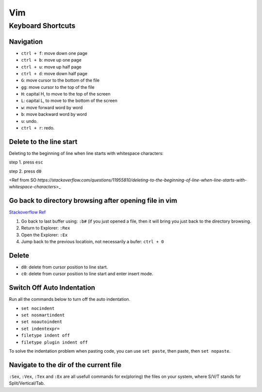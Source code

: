 Vim
===

Keyboard Shortcuts
------------------

Navigation
~~~~~~~~~~

* ``ctrl + f``: move down one page
* ``ctrl + b``: move up one page
* ``ctrl + u``: move up half page
* ``ctrl + d``: move down half page

* ``G``: move cursor to the bottom of the file
* ``gg``: move cursor to the top of the file

* ``H``: capital H, to move to the top of the screen
* ``L``: capital L, to move to the bottom of the screen

* ``w``: move forward word by word
* ``b``: move backward word by word

* ``u``: undo.
* ``ctrl + r``: redo.

Delete to the line start 
~~~~~~~~~~~~~~~~~~~~~~~~

Deleting to the beginning of line when line starts with whitespace characters:

step 1. press ``esc``

step 2. press ``d0``

<Ref from SO `https://stackoverflow.com/questions/11955810/deleting-to-the-beginning-of-line-when-line-starts-with-whitespace-characters`>_

Go back to directory browsing after opening file in vim
~~~~~~~~~~~~~~~~~~~~~~~~~~~~~~~~~~~~~~~~~~~~~~~~~~~~~~~
`Stackoverflow Ref <https://stackoverflow.com/questions/9160499/go-to-back-directory-browsing-after-opening-file-in-vim>`_

1. Go back to last buffer using: ``:b#`` (if you just opened a file, then it will bring you just back to the directory browsing.
2. Return to Explorer: ``:Rex``
3. Open the Explorer: ``:Ex``
4. Jump back to the previous locatioin, not necessarily a bufer: ``ctrl + 0``

Delete
~~~~~~

* ``d0``: delete from cursor position to line start.
* ``c0``: delete from cursor position to line start and enter insert mode.

Switch Off Auto Indentation
~~~~~~~~~~~~~~~~~~~~~~~~~~~

Run all the commands below to turn off the auto indentation.

* ``set nocindent``
* ``set nosmartindent``
* ``set noautoindent``
* ``set indentexpr=``
* ``filetype indent off``
* ``filetype plugin indent off``

To solve the indentation problem when pasting code,
you can use ``set paste``, then paste, then ``set nopaste``.

Navigate to the dir of the current file
~~~~~~~~~~~~~~~~~~~~~~~~~~~~~~~~~~~~~~~
``:Sex``, ``:Vex``, ``:Tex`` and ``:Ex`` are all usefull commands for 
ex(ploring) the files on your system, where S/V/T stands for Split/Vertical/Tab.


